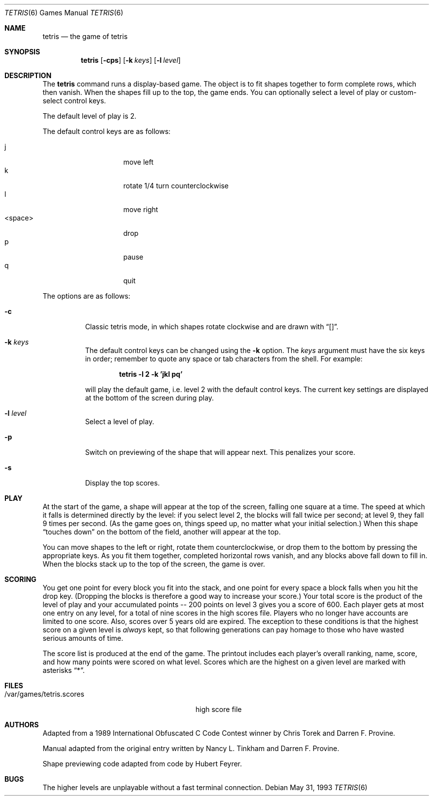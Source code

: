 .\"	$OpenBSD: tetris.6,v 1.11 2002/07/26 20:19:22 mickey Exp $
.\"
.\" Copyright (c) 1992, 1993
.\"	The Regents of the University of California.  All rights reserved.
.\"
.\" This code is derived from software contributed to Berkeley by
.\" Nancy L. Tinkham and Darren F. Provine.
.\"
.\" Redistribution and use in source and binary forms, with or without
.\" modification, are permitted provided that the following conditions
.\" are met:
.\" 1. Redistributions of source code must retain the above copyright
.\"    notice, this list of conditions and the following disclaimer.
.\" 2. Redistributions in binary form must reproduce the above copyright
.\"    notice, this list of conditions and the following disclaimer in the
.\"    documentation and/or other materials provided with the distribution.
.\" 3. All advertising materials mentioning features or use of this software
.\"    must display the following acknowledgement:
.\"	This product includes software developed by the University of
.\"	California, Berkeley and its contributors.
.\" 4. Neither the name of the University nor the names of its contributors
.\"    may be used to endorse or promote products derived from this software
.\"    without specific prior written permission.
.\"
.\" THIS SOFTWARE IS PROVIDED BY THE REGENTS AND CONTRIBUTORS ``AS IS'' AND
.\" ANY EXPRESS OR IMPLIED WARRANTIES, INCLUDING, BUT NOT LIMITED TO, THE
.\" IMPLIED WARRANTIES OF MERCHANTABILITY AND FITNESS FOR A PARTICULAR PURPOSE
.\" ARE DISCLAIMED.  IN NO EVENT SHALL THE REGENTS OR CONTRIBUTORS BE LIABLE
.\" FOR ANY DIRECT, INDIRECT, INCIDENTAL, SPECIAL, EXEMPLARY, OR CONSEQUENTIAL
.\" DAMAGES (INCLUDING, BUT NOT LIMITED TO, PROCUREMENT OF SUBSTITUTE GOODS
.\" OR SERVICES; LOSS OF USE, DATA, OR PROFITS; OR BUSINESS INTERRUPTION)
.\" HOWEVER CAUSED AND ON ANY THEORY OF LIABILITY, WHETHER IN CONTRACT, STRICT
.\" LIABILITY, OR TORT (INCLUDING NEGLIGENCE OR OTHERWISE) ARISING IN ANY WAY
.\" OUT OF THE USE OF THIS SOFTWARE, EVEN IF ADVISED OF THE POSSIBILITY OF
.\" SUCH DAMAGE.
.\"
.\"	@(#)tetris.6	8.1 (Berkeley) 5/31/93
.\"
.Dd May 31, 1993
.Dt TETRIS 6
.Os
.Sh NAME
.Nm tetris
.Nd the game of tetris
.Sh SYNOPSIS
.Nm tetris
.Op Fl cps
.Op Fl k Ar keys
.Op Fl l Ar level
.Sh DESCRIPTION
The
.Nm
command runs a display-based game.
The object is to fit shapes together to form complete rows,
which then vanish.
When the shapes fill up to the top, the game ends.
You can optionally select a level of play or custom-select control keys.
.Pp
The default level of play is 2.
.Pp
The default control keys are as follows:
.Pp
.Bl -tag -width "<space>" -compact -offset indent
.It j
move left
.It k
rotate 1/4 turn counterclockwise
.It l
move right
.It <space>
drop
.It p
pause
.It q
quit
.El
.Pp
The options are as follows:
.Bl -tag -width indent
.It Fl c
Classic tetris mode, in which shapes rotate clockwise and are drawn with
.Dq [] .
.It Fl k Ar keys
The default control keys can be changed using the
.Fl k
option.
The
.Ar keys
argument must have the six keys in order; remember to quote any
space or tab characters from the shell.
For example:
.sp
.Dl "tetris -l 2 -k 'jkl pq'"
.sp
will play the default game, i.e. level 2 with the default
control keys.
The current key settings are displayed at the bottom of the screen
during play.
.It Fl l Ar level
Select a level of play.
.It Fl p
Switch on previewing of the shape that will appear next.
This penalizes your score.
.It Fl s
Display the top scores.
.El
.Sh PLAY
At the start of the game, a shape will appear at the top of the screen,
falling one square at a time.
The speed at which it falls is determined directly by the level:
if you select level 2, the blocks will fall twice per second;
at level 9, they fall 9 times per second.
(As the game goes on, things speed up,
no matter what your initial selection.)
When this shape
.Dq "touches down"
on the bottom of the field, another will appear at the top.
.Pp
You can move shapes to the left or right, rotate them counterclockwise,
or drop them to the bottom by pressing the appropriate keys.
As you fit them together, completed horizontal rows vanish,
and any blocks above fall down to fill in.
When the blocks stack up to the top of the screen, the game is over.
.Sh SCORING
You get one point for every block you fit into the stack,
and one point for every space a block falls when you hit the drop key.
(Dropping the blocks is therefore a good way to increase your score.)
Your total score is the product of the level of play
and your accumulated
.ie t points\(em200
.el points -- 200
points on level 3 gives you a score of 600.
Each player gets at most one entry on any level,
for a total of nine scores in the high scores file.
Players who no longer have accounts are limited to one score.
Also, scores over 5 years old are expired.
The exception to these conditions is that the highest score on a given
level is
.Em always
kept,
so that following generations can pay homage to those who have
wasted serious amounts of time.
.Pp
The score list is produced at the end of the game.
The printout includes each player's overall ranking,
name, score, and how many points were scored on what level.
Scores which are the highest on a given level
are marked with asterisks
.Dq * .
.Sh FILES
.Bl -tag -width /var/games/tetris.scoresxx
.It /var/games/tetris.scores
high score file
.El
.Sh AUTHORS
Adapted from a 1989 International Obfuscated C Code Contest winner by
Chris Torek and Darren F. Provine.
.Pp
Manual adapted from the original entry written by Nancy L. Tinkham and
Darren F. Provine.
.Pp
Shape previewing code adapted from code by Hubert Feyrer.
.Sh BUGS
The higher levels are unplayable without a fast terminal connection.
